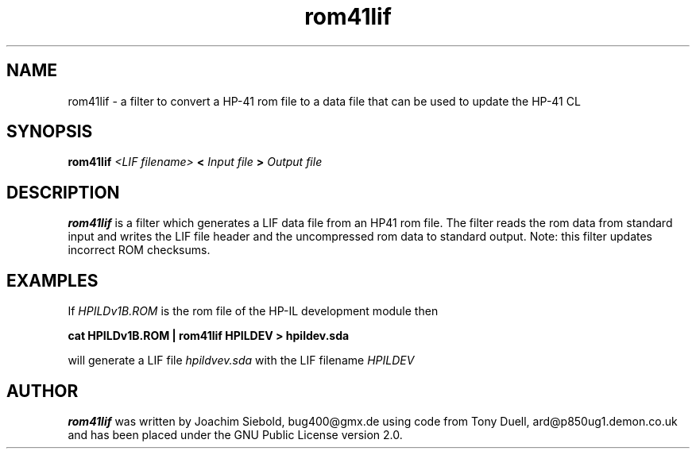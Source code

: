.TH rom41lif 1 24-March-2014 "LIF Utilitites" "LIF Utilities"
.SH NAME
rom41lif \- a filter to convert a HP-41 rom file to a data file that can be used to update the HP-41 CL 
.SH SYNOPSIS
.B rom41lif
.I <LIF filename>
.B <
.I Input file
.B >
.I Output file
.PP
.SH DESCRIPTION
.B rom41lif
is a filter which generates a  LIF data file from an HP41 rom file.
The filter reads the rom data from standard input and writes the LIF 
file header and the uncompressed rom data to standard output. 
Note: this filter updates incorrect ROM checksums.

.SH EXAMPLES
If
.I HPILDv1B.ROM 
is the rom file of the HP-IL development module then
.PP
.B cat HPILDv1B.ROM | rom41lif HPILDEV \> hpildev.sda
.PP 
will generate a LIF file 
.I hpildvev.sda
with the LIF filename
.I HPILDEV
.SH AUTHOR
.B rom41lif
was written by Joachim Siebold, bug400@gmx.de using code from Tony Duell, 
ard@p850ug1.demon.co.uk and has been placed under the GNU Public License 
version 2.0.
